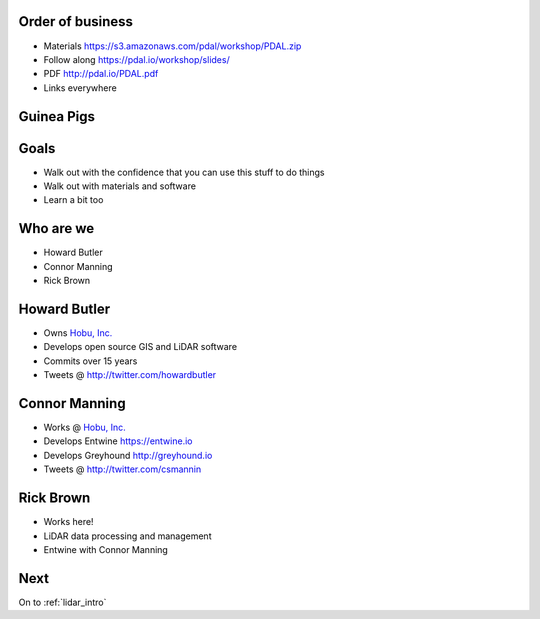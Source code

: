 .. _introduction:

Order of business
================================================================================

* Materials https://s3.amazonaws.com/pdal/workshop/PDAL.zip
* Follow along https://pdal.io/workshop/slides/
* PDF http://pdal.io/PDAL.pdf
* Links everywhere

Guinea Pigs
================================================================================

    .. image:: ./img/guinea.gif

Goals
================================================================================

* Walk out with the confidence that you can use this
  stuff to do things

* Walk out with materials and software

* Learn a bit too

Who are we
================================================================================

* Howard Butler
* Connor Manning
* Rick Brown


Howard Butler
================================================================================

* Owns `Hobu, Inc.`_
* Develops open source GIS and LiDAR software
* Commits over 15 years
* Tweets @ http://twitter.com/howardbutler

.. _`Hobu, Inc.`: http://hobu.co

Connor Manning
================================================================================

* Works @ `Hobu, Inc.`_
* Develops Entwine https://entwine.io
* Develops Greyhound http://greyhound.io
* Tweets @ http://twitter.com/csmannin

Rick Brown
================================================================================

* Works here!
* LiDAR data processing and management
* Entwine with Connor Manning

Next
================================================================================

On to :ref:`lidar_intro`
